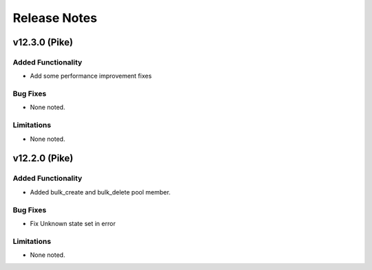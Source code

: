 .. index:: Release Notes

.. _Release Notes:

Release Notes
=============

v12.3.0 (Pike)
--------------

Added Functionality
```````````````````
* Add some performance improvement fixes


Bug Fixes
`````````
* None noted.


Limitations
```````````
* None noted.

v12.2.0 (Pike)
--------------

Added Functionality
```````````````````
* Added bulk_create and bulk_delete pool member.


Bug Fixes
`````````
* Fix Unknown state set in error


Limitations
```````````
* None noted.
